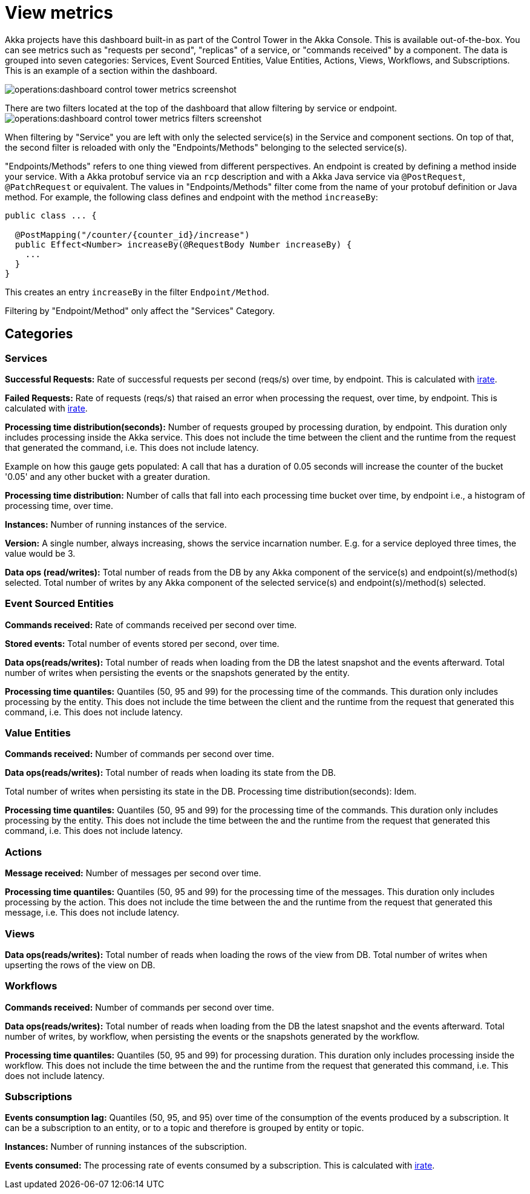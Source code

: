 = View metrics 
:page-aliases: operations:view-metrics.adoc[] 


Akka projects have this dashboard built-in as part of the Control Tower in the Akka Console. This is available out-of-the-box. You can see metrics such as "requests per second", "replicas" of a service, or "commands received" by a component. The data is grouped into seven categories: Services, Event Sourced Entities, Value Entities, Actions, Views, Workflows, and Subscriptions. This is an example of a section within the dashboard.

image:operations:dashboard-control-tower-metrics-screenshot.png[]

There are two filters located at the top of the dashboard that allow filtering by service or endpoint. 
image:operations:dashboard-control-tower-metrics-filters-screenshot.png[]

When filtering by "Service" you are left with only the selected service(s) in the Service and component sections. On top of that, the second filter is reloaded with only the "Endpoints/Methods" belonging to the selected service(s).

"Endpoints/Methods" refers to one thing viewed from different perspectives. An endpoint is created by defining a method inside your service. With a Akka protobuf service via an `rcp` description and with a Akka Java service via `@PostRequest`, `@PatchRequest` or equivalent. The values in "Endpoints/Methods" filter come from the name of your protobuf definition or Java  method. 
For example, the following class defines and endpoint with the method `increaseBy`:

[source,java]
----
public class ... {

  @PostMapping("/counter/{counter_id}/increase")
  public Effect<Number> increaseBy(@RequestBody Number increaseBy) {
    ...
  }
}
----

This creates an entry `increaseBy` in the filter `Endpoint/Method`.

Filtering by  "Endpoint/Method" only affect the "Services" Category.

== Categories
=== Services

**Successful Requests:** Rate of successful requests per second (reqs/s) over time, by endpoint. This is calculated with https://prometheus.io/docs/prometheus/latest/querying/functions/#irate[irate].  

**Failed Requests:** Rate of requests (reqs/s) that raised an error when processing the request, over time, by endpoint. This is calculated with https://prometheus.io/docs/prometheus/latest/querying/functions/#irate[irate]. 

**Processing time distribution(seconds):** Number of requests grouped by processing duration, by endpoint. This duration only includes processing inside the Akka service. This does not include the time between the client and the runtime from the request that generated the command, i.e. This does not include latency.

Example on how this gauge gets populated: A call that has a duration of 0.05 seconds will increase the counter of the bucket  '0.05' and any other bucket with a greater duration.  

**Processing time distribution:** Number of calls that fall into each processing time bucket over time, by endpoint i.e., a histogram of processing time, over time.   

**Instances:** Number of running instances of the service.

**Version:** A single number, always increasing, shows the service incarnation number. E.g. for a service deployed three times, the value would be 3. 

**Data ops (read/writes):** Total number of reads from the DB by any Akka component of the service(s) and endpoint(s)/method(s) selected. Total number of writes by any Akka component of the selected service(s) and endpoint(s)/method(s) selected.

=== Event Sourced Entities

**Commands received:** Rate of commands received per second over time.

**Stored events:** Total number of events stored per second, over time.

**Data ops(reads/writes):** Total number of reads when loading from the DB the latest snapshot and the events afterward. Total number of writes when persisting the events or the snapshots generated by the entity.

**Processing time quantiles:** Quantiles (50, 95 and 99) for the processing time of the commands. This duration only includes processing by the entity. This does not include the time between the client and the runtime from the request that generated this command, i.e. This does not include latency.

=== Value Entities

**Commands received:** Number of commands per second over time. 

**Data ops(reads/writes):** Total number of reads when loading its state from the DB.

Total number of writes when persisting its state in the DB.
Processing time distribution(seconds): Idem.

**Processing time quantiles:** Quantiles (50, 95 and 99) for the processing time of the commands. This duration only includes processing by the entity. This does not include the time between the  and the runtime from the request that generated this command, i.e. This does not include latency.

=== Actions

**Message received:** Number of messages per second over time.

**Processing time quantiles:** Quantiles (50, 95 and 99) for the processing time of the messages. This duration only includes processing by the action. This does not include the time between the  and the runtime from the request that generated this message, i.e. This does not include latency.


=== Views 

**Data ops(reads/writes):** Total number of reads when loading the rows of the view from DB. Total number of writes when upserting the rows of the view on DB.

=== Workflows 

**Commands received:** Number of commands per second over time.

**Data ops(reads/writes):** Total number of reads when loading from the DB the latest snapshot and the events afterward. Total number of writes, by workflow, when persisting the events or the snapshots generated by the workflow.

**Processing time quantiles:** Quantiles (50, 95 and 99) for processing duration. This duration only includes processing inside the workflow. This does not include the time between the  and the runtime from the request that generated this command, i.e. This does not include latency.


=== Subscriptions

**Events consumption lag:** Quantiles (50, 95, and 95) over time of the consumption of the events produced by a subscription. It can be a subscription to an entity, or to a topic and therefore is grouped by entity or topic.

**Instances:** Number of running instances of the subscription.

**Events consumed:** The processing rate of events consumed by a subscription. This is calculated with https://prometheus.io/docs/prometheus/latest/querying/functions/#irate[irate].





